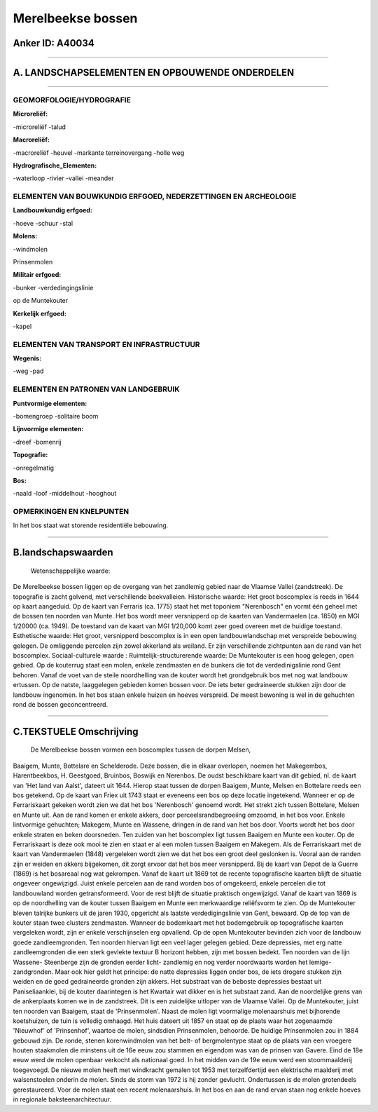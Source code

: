 Merelbeekse bossen
==================

Anker ID: A40034
----------------

--------------

A. LANDSCHAPSELEMENTEN EN OPBOUWENDE ONDERDELEN
-----------------------------------------------

--------------

GEOMORFOLOGIE/HYDROGRAFIE
~~~~~~~~~~~~~~~~~~~~~~~~~

**Microreliëf:**

-microreliëf
-talud

 
**Macroreliëf:**

-macroreliëf
-heuvel
-markante terreinovergang
-holle weg

**Hydrografische\_Elementen:**

-waterloop
-rivier
-vallei
-meander

 

ELEMENTEN VAN BOUWKUNDIG ERFGOED, NEDERZETTINGEN EN ARCHEOLOGIE
~~~~~~~~~~~~~~~~~~~~~~~~~~~~~~~~~~~~~~~~~~~~~~~~~~~~~~~~~~~~~~~

**Landbouwkundig erfgoed:**

-hoeve
-schuur
-stal

 
**Molens:**

-windmolen

 
Prinsenmolen

**Militair erfgoed:**

-bunker
-verdedingingslinie

 
op de Muntekouter

**Kerkelijk erfgoed:**

-kapel

 

ELEMENTEN VAN TRANSPORT EN INFRASTRUCTUUR
~~~~~~~~~~~~~~~~~~~~~~~~~~~~~~~~~~~~~~~~~

**Wegenis:**

-weg
-pad

 

ELEMENTEN EN PATRONEN VAN LANDGEBRUIK
~~~~~~~~~~~~~~~~~~~~~~~~~~~~~~~~~~~~~

**Puntvormige elementen:**

-bomengroep
-solitaire boom

 
**Lijnvormige elementen:**

-dreef
-bomenrij

**Topografie:**

-onregelmatig

 
**Bos:**

-naald
-loof
-middelhout
-hooghout

 

OPMERKINGEN EN KNELPUNTEN
~~~~~~~~~~~~~~~~~~~~~~~~~

In het bos staat wat storende residentiële bebouwing.

--------------

B.landschapswaarden
-------------------

 Wetenschappelijke waarde:
De Merelbeekse bossen liggen op de overgang van het zandlemig gebied
naar de Vlaamse Vallei (zandstreek). De topografie is zacht golvend, met
verschillende beekvalleien.
Historische waarde:
Het groot boscomplex is reeds in 1644 op kaart aangeduid. Op de kaart
van Ferraris (ca. 1775) staat het met toponiem "Nerenbosch" en vormt één
geheel met de bossen ten noorden van Munte. Het bos wordt meer
versnipperd op de kaarten van Vandermaelen (ca. 1850) en MGI 1/20000
(ca. 1949). De toestand van de kaart van MGI 1/20,000 komt zeer goed
overeen met de huidige toestand.
Esthetische waarde: Het groot, versnipperd boscomplex is in een open
landbouwlandschap met verspreide bebouwing gelegen. De omliggende
percelen zijn zowel akkerland als weiland. Er zijn verschillende
zichtpunten aan de rand van het boscomplex.
Sociaal-culturele waarde :
Ruimtelijk-structurerende waarde:
De Muntekouter is een hoog gelegen, open gebied. Op de kouterrug
staat een molen, enkele zendmasten en de bunkers die tot de
verdedinigslinie rond Gent behoren. Vanaf de voet van de steile
noordhelling van de kouter wordt het grondgebruik bos met nog wat
landbouw ertussen. Op de natste, laaggelegen gebieden komen bossen voor.
De iets beter gedraineerde stukken zijn door de landbouw ingenomen. In
het bos staan enkele huizen en hoeves verspreid. De meest bewoning is
wel in de gehuchten rond de bossen geconcentreerd.

--------------

C.TEKSTUELE Omschrijving
------------------------

 De Merelbeekse bossen vormen een boscomplex tussen de dorpen Melsen,
Baaigem, Munte, Bottelare en Schelderode. Deze bossen, die in elkaar
overlopen, noemen het Makegembos, Harentbeekbos, H. Geestgoed, Bruinbos,
Boswijk en Nerenbos. De oudst beschikbare kaart van dit gebied, nl. de
kaart van 'Het land van Aalst', dateert uit 1644. Hierop staat tussen de
dorpen Baaigem, Munte, Melsen en Bottelare reeds een bos getekend. Op de
kaart van Friex uit 1743 staat er eveneens een bos op deze locatie
ingetekend. Wanneer er op de Ferrariskaart gekeken wordt zien we dat het
bos 'Nerenbosch' genoemd wordt. Het strekt zich tussen Bottelare, Melsen
en Munte uit. Aan de rand komen er enkele akkers, door
perceelsrandbegroeiing omzoomd, in het bos voor. Enkele lintvormige
gehuchten; Makegem, Munte en Wassene, dringen in de rand van het bos
door. Voorts wordt het bos door enkele straten en beken doorsneden. Ten
zuiden van het boscomplex ligt tussen Baaigem en Munte een kouter. Op de
Ferrariskaart is deze ook mooi te zien en staat er al een molen tussen
Baaigem en Makegem. Als de Ferrariskaart met de kaart van Vandermaelen
(1848) vergeleken wordt zien we dat het bos een groot deel geslonken is.
Vooral aan de randen zijn er weiden en akkers bijgekomen, dit zorgt
ervoor dat het bos meer versnipperd. Bij de kaart van Depot de la Guerre
(1869) is het bosareaal nog wat gekrompen. Vanaf de kaart uit 1869 tot
de recente topografische kaarten blijft de situatie ongeveer
ongewijzigd. Juist enkele percelen aan de rand worden bos of omgekeerd,
enkele percelen die tot landbouwland worden getransformeerd. Voor de
rest blijft de situatie praktisch ongewijzigd. Vanaf de kaart van 1869
is op de noordhelling van de kouter tussen Baaigem en Munte een
merkwaardige reliëfsvorm te zien. Op de Muntekouter bleven talrijke
bunkers uit de jaren 1930, opgericht als laatste verdedigingslinie van
Gent, bewaard. Op de top van de kouter staan twee clusters zendmasten.
Wanneer de bodemkaart met het bodemgebruik op topografische kaarten
vergeleken wordt, zijn er enkele verschijnselen erg opvallend. Op de
open Muntekouter bevinden zich voor de landbouw goede zandleemgronden.
Ten noorden hiervan ligt een veel lager gelegen gebied. Deze depressies,
met erg natte zandleemgronden die een sterk gevlekte textuur B horizont
hebben, zijn met bossen bedekt. Ten noorden van de lijn Wassene-
Steenberge zijn de gronden eerder licht- zandlemig en nog verder
noordwaarts worden het lemige- zandgronden. Maar ook hier geldt het
principe: de natte depressies liggen onder bos, de iets drogere stukken
zijn weiden en de goed gedraineerde gronden zijn akkers. Het substraat
van de beboste depressies bestaat uit Paniseliaanklei, bij de kouter
daarintegen is het Kwartair wat dikker en is het substaat zand. Aan de
noordelijke grens van de ankerplaats komen we in de zandstreek. Dit is
een zuidelijke uitloper van de Vlaamse Vallei. Op de Muntekouter, juist
ten noorden van Baaigem, staat de 'Prinsenmolen'. Naast de molen ligt
voormalige molenaarshuis met bijhorende koetshuizen, de tuin is volledig
omhaagd. Het huis dateert uit 1857 en staat op de plaats waar het
zogenaamde 'Nieuwhof' of 'Prinsenhof', waartoe de molen, sindsdien
Prinsenmolen, behoorde. De huidige Prinsenmolen zou in 1884 gebouwd
zijn. De ronde, stenen korenwindmolen van het belt- of bergmolentype
staat op de plaats van een vroegere houten staakmolen die minstens uit
de 16e eeuw zou stammen en eigendom was van de prinsen van Gavere. Eind
de 18e eeuw werd de molen openbaar verkocht als nationaal goed. In het
midden van de 19e eeuw werd een stoommaalderij toegevoegd. De nieuwe
molen heeft met windkracht gemalen tot 1953 met terzelfdertijd een
elektrische maalderij met walsenstoelen onderin de molen. Sinds de storm
van 1972 is hij zonder gevlucht. Ondertussen is de molen grotendeels
gerestaureerd. Voor de molen staat een recent molenaarshuis. In het bos
en aan de rand ervan staan nog enkele hoeves in regionale
baksteenarchitectuur.
